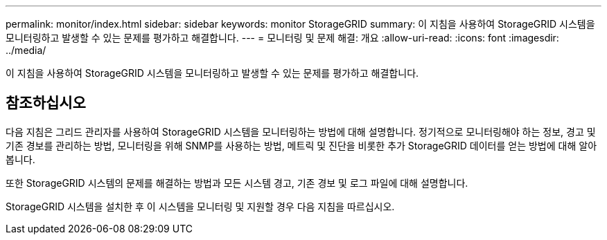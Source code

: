 ---
permalink: monitor/index.html 
sidebar: sidebar 
keywords: monitor StorageGRID 
summary: 이 지침을 사용하여 StorageGRID 시스템을 모니터링하고 발생할 수 있는 문제를 평가하고 해결합니다. 
---
= 모니터링 및 문제 해결: 개요
:allow-uri-read: 
:icons: font
:imagesdir: ../media/


[role="lead"]
이 지침을 사용하여 StorageGRID 시스템을 모니터링하고 발생할 수 있는 문제를 평가하고 해결합니다.



== 참조하십시오

다음 지침은 그리드 관리자를 사용하여 StorageGRID 시스템을 모니터링하는 방법에 대해 설명합니다. 정기적으로 모니터링해야 하는 정보, 경고 및 기존 경보를 관리하는 방법, 모니터링을 위해 SNMP를 사용하는 방법, 메트릭 및 진단을 비롯한 추가 StorageGRID 데이터를 얻는 방법에 대해 알아봅니다.

또한 StorageGRID 시스템의 문제를 해결하는 방법과 모든 시스템 경고, 기존 경보 및 로그 파일에 대해 설명합니다.

StorageGRID 시스템을 설치한 후 이 시스템을 모니터링 및 지원할 경우 다음 지침을 따르십시오.
